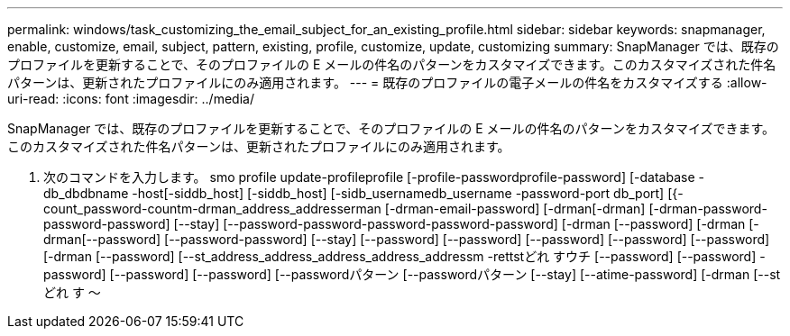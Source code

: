 ---
permalink: windows/task_customizing_the_email_subject_for_an_existing_profile.html 
sidebar: sidebar 
keywords: snapmanager, enable, customize, email, subject, pattern, existing, profile, customize, update, customizing 
summary: SnapManager では、既存のプロファイルを更新することで、そのプロファイルの E メールの件名のパターンをカスタマイズできます。このカスタマイズされた件名パターンは、更新されたプロファイルにのみ適用されます。 
---
= 既存のプロファイルの電子メールの件名をカスタマイズする
:allow-uri-read: 
:icons: font
:imagesdir: ../media/


[role="lead"]
SnapManager では、既存のプロファイルを更新することで、そのプロファイルの E メールの件名のパターンをカスタマイズできます。このカスタマイズされた件名パターンは、更新されたプロファイルにのみ適用されます。

. 次のコマンドを入力します。 smo profile update-profileprofile [-profile-passwordprofile-password] [-database -db_dbdbname -host[-siddb_host] [-siddb_host] [-sidb_usernamedb_username -password-port db_port] [{-count_password-countm-drman_address_addresserman [-drman-email-password] [-drman[-drman] [-drman-password-password-password] [--stay] [--password-password-password-password-password] [-drman [--password] [-drman [-drman[--password] [--password-password] [--stay] [--password] [--password] [--password] [--password] [--password] [-drman [--password] [--st_address_address_address_address_addressm -rettstどれ すウチ [--password] [--password] -password] [--password] [--password] [--passwordパターン [--passwordパターン [--stay] [--atime-password] [-drman [--stどれ す ～

